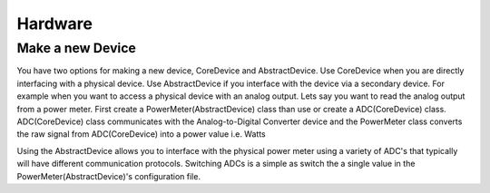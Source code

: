 Hardware
---------

Make a new Device
~~~~~~~~~~~~~~~~~~

You have two options for making a new device, CoreDevice and AbstractDevice. Use CoreDevice when you are directly interfacing with a physical device.
Use AbstractDevice if you interface with the device via a secondary device. For example when you want to access a physical device with an analog output.
Lets say you want to read the analog output from a power meter. First create a PowerMeter(AbstractDevice) class than use or create a ADC(CoreDevice) class.
ADC(CoreDevice) class communicates with the Analog-to-Digital Converter device and the PowerMeter class converts the raw signal from ADC(CoreDevice) into a power value i.e. Watts


Using the AbstractDevice allows you to interface with the physical power meter using a variety of ADC's that typically will have different communication protocols. Switching ADCs
is a simple as switch the a single value in the PowerMeter(AbstractDevice)'s configuration file.